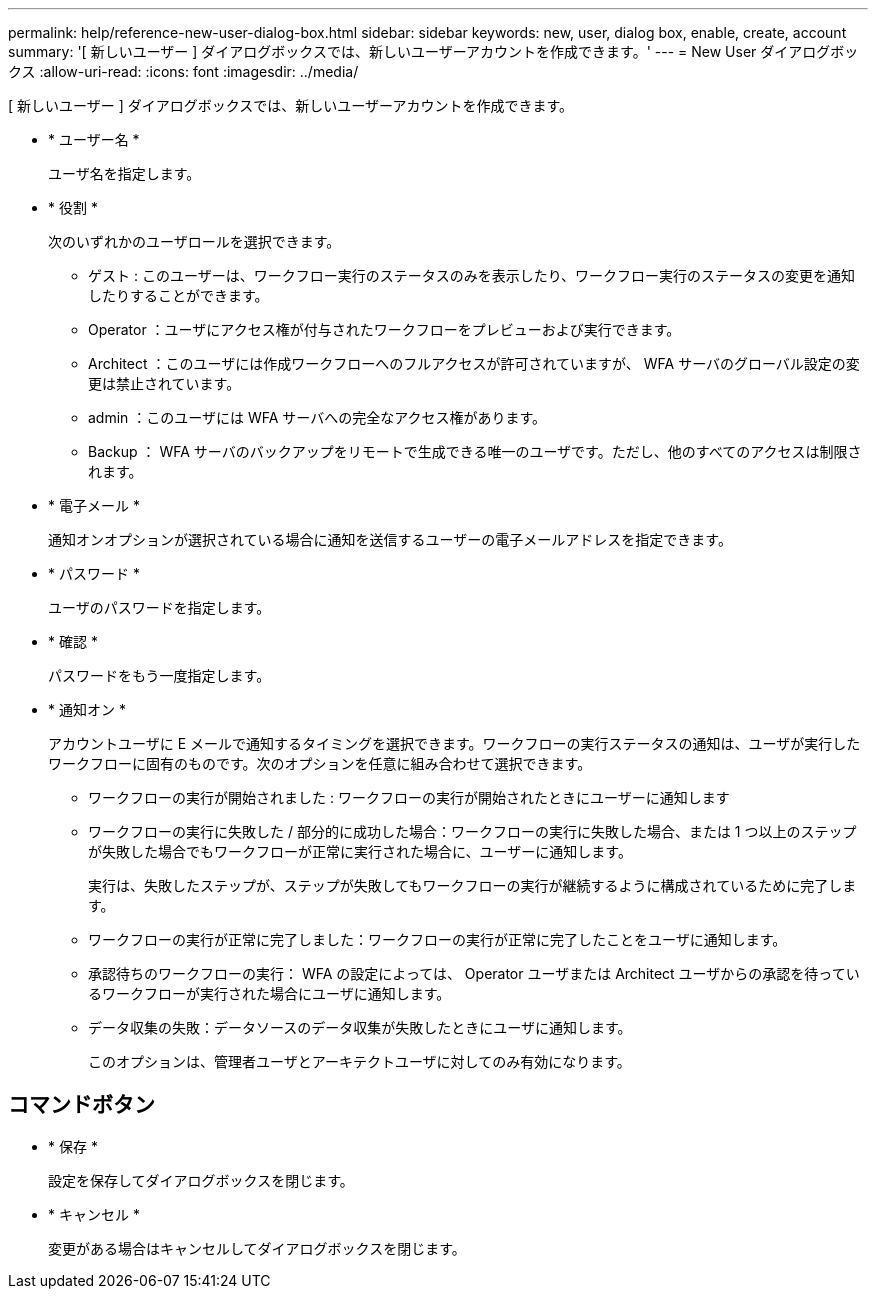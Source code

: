 ---
permalink: help/reference-new-user-dialog-box.html 
sidebar: sidebar 
keywords: new, user, dialog box, enable, create, account 
summary: '[ 新しいユーザー ] ダイアログボックスでは、新しいユーザーアカウントを作成できます。' 
---
= New User ダイアログボックス
:allow-uri-read: 
:icons: font
:imagesdir: ../media/


[role="lead"]
[ 新しいユーザー ] ダイアログボックスでは、新しいユーザーアカウントを作成できます。

* * ユーザー名 *
+
ユーザ名を指定します。

* * 役割 *
+
次のいずれかのユーザロールを選択できます。

+
** ゲスト : このユーザーは、ワークフロー実行のステータスのみを表示したり、ワークフロー実行のステータスの変更を通知したりすることができます。
** Operator ：ユーザにアクセス権が付与されたワークフローをプレビューおよび実行できます。
** Architect ：このユーザには作成ワークフローへのフルアクセスが許可されていますが、 WFA サーバのグローバル設定の変更は禁止されています。
** admin ：このユーザには WFA サーバへの完全なアクセス権があります。
** Backup ： WFA サーバのバックアップをリモートで生成できる唯一のユーザです。ただし、他のすべてのアクセスは制限されます。


* * 電子メール *
+
通知オンオプションが選択されている場合に通知を送信するユーザーの電子メールアドレスを指定できます。

* * パスワード *
+
ユーザのパスワードを指定します。

* * 確認 *
+
パスワードをもう一度指定します。

* * 通知オン *
+
アカウントユーザに E メールで通知するタイミングを選択できます。ワークフローの実行ステータスの通知は、ユーザが実行したワークフローに固有のものです。次のオプションを任意に組み合わせて選択できます。

+
** ワークフローの実行が開始されました : ワークフローの実行が開始されたときにユーザーに通知します
** ワークフローの実行に失敗した / 部分的に成功した場合：ワークフローの実行に失敗した場合、または 1 つ以上のステップが失敗した場合でもワークフローが正常に実行された場合に、ユーザーに通知します。
+
実行は、失敗したステップが、ステップが失敗してもワークフローの実行が継続するように構成されているために完了します。

** ワークフローの実行が正常に完了しました：ワークフローの実行が正常に完了したことをユーザに通知します。
** 承認待ちのワークフローの実行： WFA の設定によっては、 Operator ユーザまたは Architect ユーザからの承認を待っているワークフローが実行された場合にユーザに通知します。
** データ収集の失敗：データソースのデータ収集が失敗したときにユーザに通知します。
+
このオプションは、管理者ユーザとアーキテクトユーザに対してのみ有効になります。







== コマンドボタン

* * 保存 *
+
設定を保存してダイアログボックスを閉じます。

* * キャンセル *
+
変更がある場合はキャンセルしてダイアログボックスを閉じます。


